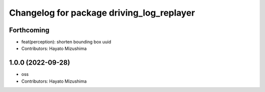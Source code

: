 ^^^^^^^^^^^^^^^^^^^^^^^^^^^^^^^^^^^^^^^^^^
Changelog for package driving_log_replayer
^^^^^^^^^^^^^^^^^^^^^^^^^^^^^^^^^^^^^^^^^^

Forthcoming
-----------
* feat(perception): shorten bounding box uuid
* Contributors: Hayato Mizushima

1.0.0 (2022-09-28)
------------------
* oss
* Contributors: Hayato Mizushima
